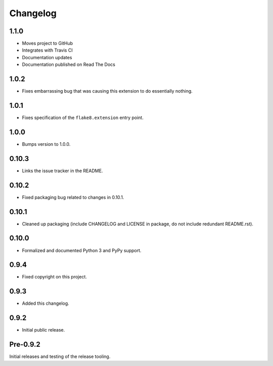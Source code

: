 
===========
 Changelog
===========


1.1.0
=====

* Moves project to GitHub
* Integrates with Travis CI
* Documentation updates
* Documentation published on Read The Docs


1.0.2
=====

* Fixes embarrassing bug that was causing this extension to do
  essentially nothing.


1.0.1
=====

* Fixes specification of the ``flake8.extension`` entry point.


1.0.0
=====

* Bumps version to 1.0.0.


0.10.3
======

* Links the issue tracker in the README.


0.10.2
======

* Fixed packaging bug related to changes in 0.10.1.


0.10.1
======

* Cleaned up packaging (include CHANGELOG and LICENSE in package, do
  not include redundant README.rst).


0.10.0
======

* Formalized and documented Python 3 and PyPy support.


0.9.4
=====

* Fixed copyright on this project.


0.9.3
=====

* Added this changelog.


0.9.2
=====

* Initial public release.


Pre-0.9.2
=========

Initial releases and testing of the release tooling.
